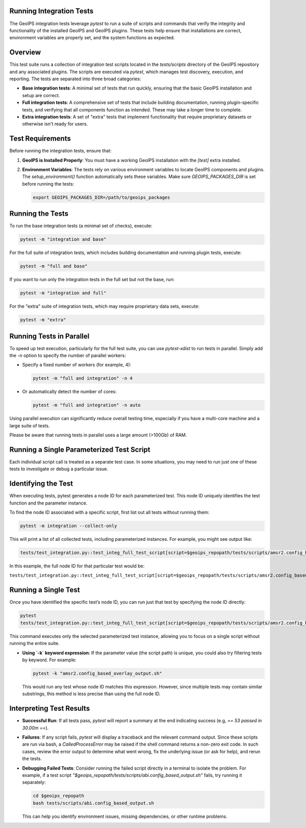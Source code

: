.. _integration_tests:

Running Integration Tests
=========================

The GeoIPS integration tests leverage `pytest` to run a suite of scripts and
commands that verify the integrity and functionality of the installed GeoIPS and
GeoIPS plugins. These tests help ensure that installations are correct,
environment variables are properly set, and the system functions as expected.

Overview
========

This test suite runs a collection of integration test scripts located in
the `tests/scripts` directory of the GeoIPS repository and any associated
plugins. The scripts are executed via `pytest`, which manages test discovery,
execution, and reporting. The tests are separated into three broad categories:

- **Base integration tests**: A minimal set of tests that run quickly, ensuring
  that the basic GeoIPS installation and setup are correct.

- **Full integration tests**: A comprehensive set of tests that include
  building documentation, running plugin-specific tests, and verifying that
  all components function as intended. These may take a longer time to complete.

- **Extra integration tests**: A set of "extra" tests that implement functionality that
  require proprietary datasets or otherwise isn't ready for users.

Test Requirements
=================

Before running the integration tests, ensure that:

1. **GeoIPS is Installed Properly**:
   You must have a working GeoIPS installation with the `[test]` extra installed.

2. **Environment Variables**:
   The tests rely on various environment variables to locate GeoIPS components
   and plugins. The `setup_environment()` function automatically sets these
   variables. Make sure `GEOIPS_PACKAGES_DIR` is set before running the tests:

   .. code-block:: bash

       export GEOIPS_PACKAGES_DIR=/path/to/geoips_packages

Running the Tests
=================

To run the base integration tests (a minimal set of checks), execute:

.. code-block:: bash

    pytest -m "integration and base"

For the full suite of integration tests, which includes building documentation
and running plugin tests, execute:

.. code-block:: bash

    pytest -m "full and base"

If you want to run only the integration tests in the full set but not the base, run:

.. code-block:: bash

    pytest -m "integration and full"

For the "extra" suite of integration tests, which may require proprietary data sets,
execute:

.. code-block:: bash

    pytest -m "extra"


Running Tests in Parallel
=========================

To speed up test execution, particularly for the full test suite, you can use
`pytest-xdist` to run tests in parallel.
Simply add the `-n` option to specify the number of parallel workers:

- Specify a fixed number of workers (for example, 4):

  .. code-block:: bash

      pytest -m "full and integration" -n 4

- Or automatically detect the number of cores:

  .. code-block:: bash

      pytest -m "full and integration" -n auto

Using parallel execution can significantly reduce overall testing time,
especially if you have a multi-core machine and a large suite of tests.

Please be aware that running tests in parallel uses a large amount (>100Gb) of RAM.

Running a Single Parameterized Test Script
==========================================

Each individual script call is treated as
a separate test case. In some situations, you may need to run just one of
these tests to investigate or debug a particular issue.

Identifying the Test
====================

When executing tests, pytest generates a node ID for each parameterized test. This node ID uniquely
identifies the test function and the parameter instance.

To find the node ID associated with a specific script, first list out all
tests without running them:

.. code-block:: bash

    pytest -m integration --collect-only

This will print a list of all collected tests, including parameterized
instances. For example, you might see output like:

.. code-block:: text

    tests/test_integration.py::test_integ_full_test_script[script=$geoips_repopath/tests/scripts/amsr2.config_based_overlay_output.sh]

In this example, the full node ID for that particular test would be:

``tests/test_integration.py::test_integ_full_test_script[script=$geoips_repopath/tests/scripts/amsr2.config_based_overlay_output.sh]``

Running a Single Test
=======================

Once you have identified the specific test’s node ID, you can run just that
test by specifying the node ID directly:

.. code-block:: bash

    pytest
    tests/test_integration.py::test_integ_full_test_script[script=$geoips_repopath/tests/scripts/amsr2.config_based_overlay_output.sh]

This command executes only the selected parameterized test instance, allowing
you to focus on a single script without running the entire suite.

- **Using `-k` keyword expression**: If the parameter value (the script path)
  is unique, you could also try filtering tests by keyword. For example:

  .. code-block:: bash

      pytest -k "amsr2.config_based_overlay_output.sh"

  This would run any test whose node ID matches this expression. However,
  since multiple tests may contain similar substrings, this method is less
  precise than using the full node ID.

Interpreting Test Results
=========================

- **Successful Run**:
  If all tests pass, `pytest` will report a summary at the end indicating
  success (e.g, `== 53 passed in 30.00m ==`).

- **Failures**:
  If any script fails, `pytest` will display a traceback and the relevant
  command output. Since these scripts are run via bash, a `CalledProcessError`
  may be raised if the shell command returns a non-zero exit code. In such
  cases, review the error output to determine what went wrong, fix the
  underlying issue (or ask for help), and rerun the tests.

- **Debugging Failed Tests**:
  Consider running the failed script directly in a terminal to isolate the
  problem. For example, if a test script
  `"$geoips_repopath/tests/scripts/abi.config_based_output.sh"` fails, try
  running it separately:

  .. code-block:: bash

      cd $geoips_repopath
      bash tests/scripts/abi.config_based_output.sh

  This can help you identify environment issues, missing dependencies, or
  other runtime problems.
